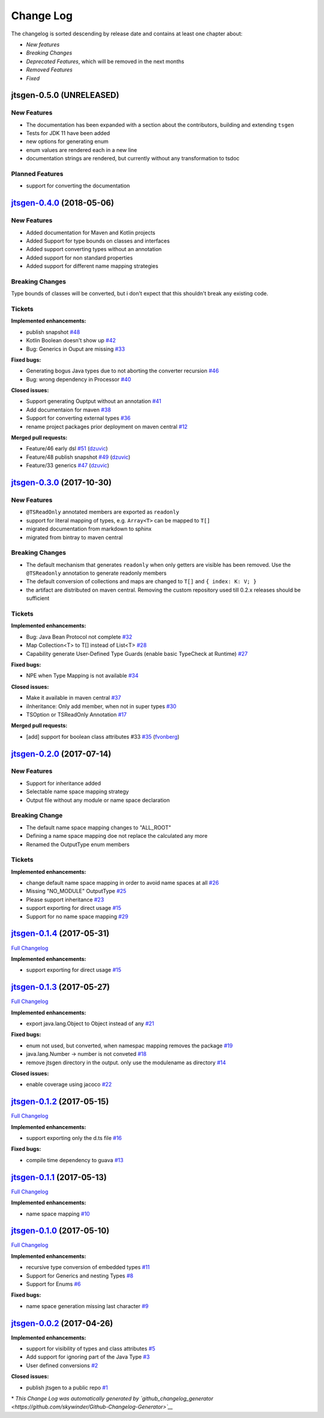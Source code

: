 ==========
Change Log
==========

The changelog is sorted descending by release date and contains at least one chapter about:

- *New features*
- *Breaking Changes*
- *Deprecated Features*, which will be removed in the next months
- *Removed Features*
- *Fixed*


jtsgen-0.5.0 (UNRELEASED)
-------------------------

New Features
~~~~~~~~~~~~

- The documentation has been expanded with a section about the contributors, building
  and extending ``tsgen``
- Tests for JDK 11 have been added
- new options for generating enum
- enum values are rendered each in a new line
- documentation strings are rendered, but currently without any transformation to tsdoc


Planned Features
~~~~~~~~~~~~~~~~

- support for converting the documentation


`jtsgen-0.4.0 <https://github.com/dzuvic/jtsgen/tree/jtsgen-0.4.0>`__ (2018-05-06)
----------------------------------------------------------------------------------

New Features
~~~~~~~~~~~~

- Added documentation for Maven and Kotlin projects
- Added Support for type bounds on classes and interfaces
- Added support converting types without an annotation
- Added support for non standard properties
- Added support for different name mapping strategies

Breaking Changes
~~~~~~~~~~~~~~~~

Type bounds of classes will be converted, but i don't expect that this shouldn't break any existing code.


Tickets
~~~~~~~

**Implemented enhancements:**

-  publish snapshot `#48 <https://github.com/dzuvic/jtsgen/issues/48>`__
-  Kotlin Boolean doesn't show up
   `#42 <https://github.com/dzuvic/jtsgen/issues/42>`__
-  Bug: Generics in Ouput are missing
   `#33 <https://github.com/dzuvic/jtsgen/issues/33>`__

**Fixed bugs:**

-  Generating bogus Java types due to not aborting the converter
   recursion `#46 <https://github.com/dzuvic/jtsgen/issues/46>`__
-  Bug: wrong dependency in Processor
   `#40 <https://github.com/dzuvic/jtsgen/issues/40>`__

**Closed issues:**

-  Support generating Ouptput without an annotation
   `#41 <https://github.com/dzuvic/jtsgen/issues/41>`__
-  Add documentaion for maven
   `#38 <https://github.com/dzuvic/jtsgen/issues/38>`__
-  Support for converting external types
   `#36 <https://github.com/dzuvic/jtsgen/issues/36>`__
-  rename project packages prior deployment on maven central
   `#12 <https://github.com/dzuvic/jtsgen/issues/12>`__

**Merged pull requests:**

-  Feature/46 early dsl
   `#51 <https://github.com/dzuvic/jtsgen/pull/51>`__
   (`dzuvic <https://github.com/dzuvic>`__)
-  Feature/48 publish snapshot
   `#49 <https://github.com/dzuvic/jtsgen/pull/49>`__
   (`dzuvic <https://github.com/dzuvic>`__)
-  Feature/33 generics
   `#47 <https://github.com/dzuvic/jtsgen/pull/47>`__
   (`dzuvic <https://github.com/dzuvic>`__)


`jtsgen-0.3.0 <https://github.com/dzuvic/jtsgen/tree/jtsgen-0.3.0>`__ (2017-10-30)
----------------------------------------------------------------------------------

New Features
~~~~~~~~~~~~

- ``@TSReadOnly`` annotated members are exported as ``readonly``
- support for literal mapping of types, e.g. ``Array<T>`` can be mapped to ``T[]``
- migrated documentation from markdown to sphinx
- migrated from bintray to maven central

Breaking Changes
~~~~~~~~~~~~~~~~

-  The default mechanism that generates ``readonly`` when only getters
   are visible has been removed. Use the ``@TSReadonly`` annotation to
   generate readonly members
-  The default conversion of collections and maps are changed to ``T[]`` and ``{ index: K: V; }``
-  the artifact are distributed on maven central. Removing the custom repository used till 0.2.x releases should be
   sufficient

Tickets
~~~~~~~

**Implemented enhancements:**

-  Bug: Java Bean Protocol not complete
   `#32 <https://github.com/dzuvic/jtsgen/issues/32>`__
-  Map Collection<T> to T[] instead of List<T>
   `#28 <https://github.com/dzuvic/jtsgen/issues/28>`__
-  Capability generate User-Defined Type Guards (enable basic TypeCheck
   at Runtime) `#27 <https://github.com/dzuvic/jtsgen/issues/27>`__

**Fixed bugs:**

-  NPE when Type Mapping is not available
   `#34 <https://github.com/dzuvic/jtsgen/issues/34>`__

**Closed issues:**

-  Make it available in maven central
   `#37 <https://github.com/dzuvic/jtsgen/issues/37>`__
-  iInheritance: Only add member, when not in super types
   `#30 <https://github.com/dzuvic/jtsgen/issues/30>`__
-  TSOption or TSReadOnly Annotation
   `#17 <https://github.com/dzuvic/jtsgen/issues/17>`__

**Merged pull requests:**

-  [add] support for boolean class attributes #33
   `#35 <https://github.com/dzuvic/jtsgen/pull/35>`__
   (`fvonberg <https://github.com/fvonberg>`__)



`jtsgen-0.2.0 <https://github.com/dzuvic/jtsgen/tree/jtsgen-0.2.0>`__ (2017-07-14)
----------------------------------------------------------------------------------

New Features
~~~~~~~~~~~~

-  Support for inheritance added
-  Selectable name space mapping strategy
-  Output file without any module or name space declaration

Breaking Change
~~~~~~~~~~~~~~~

-  The default name space mapping changes to "ALL\_ROOT"
-  Defining a name space mapping doe not replace the calculated any more
-  Renamed the OutputType enum members

Tickets
~~~~~~~

**Implemented enhancements:**

-  change default name space mapping in order to avoid name spaces at
   all `#26 <https://github.com/dzuvic/jtsgen/issues/26>`__
-  Missing "NO\_MODULE" OutputType
   `#25 <https://github.com/dzuvic/jtsgen/issues/25>`__
-  Please support inheritance
   `#23 <https://github.com/dzuvic/jtsgen/issues/23>`__
-  support exporting for direct usage
   `#15 <https://github.com/dzuvic/jtsgen/issues/15>`__
-  Support for no name space mapping
   `#29 <https://github.com/dzuvic/jtsgen/issues/29>`__

`jtsgen-0.1.4 <https://github.com/dzuvic/jtsgen/tree/jtsgen-0.1.4>`__ (2017-05-31)
----------------------------------------------------------------------------------

`Full
Changelog <https://github.com/dzuvic/jtsgen/compare/jtsgen-0.1.3...jtsgen-0.1.4>`__

**Implemented enhancements:**

-  support exporting for direct usage
   `#15 <https://github.com/dzuvic/jtsgen/issues/15>`__

`jtsgen-0.1.3 <https://github.com/dzuvic/jtsgen/tree/jtsgen-0.1.3>`__ (2017-05-27)
----------------------------------------------------------------------------------

`Full
Changelog <https://github.com/dzuvic/jtsgen/compare/jtsgen-0.1.2...jtsgen-0.1.3>`__

**Implemented enhancements:**

-  export java.lang.Object to Object instead of any
   `#21 <https://github.com/dzuvic/jtsgen/issues/21>`__

**Fixed bugs:**

-  enum not used, but converted, when namespac mapping removes the
   package `#19 <https://github.com/dzuvic/jtsgen/issues/19>`__
-  java.lang.Number -> number is not conveted
   `#18 <https://github.com/dzuvic/jtsgen/issues/18>`__
-  remove jtsgen directory in the output. only use the modulename as
   directory `#14 <https://github.com/dzuvic/jtsgen/issues/14>`__

**Closed issues:**

-  enable coverage using jacoco
   `#22 <https://github.com/dzuvic/jtsgen/issues/22>`__

`jtsgen-0.1.2 <https://github.com/dzuvic/jtsgen/tree/jtsgen-0.1.2>`__ (2017-05-15)
----------------------------------------------------------------------------------

`Full
Changelog <https://github.com/dzuvic/jtsgen/compare/jtsgen-0.1.1...jtsgen-0.1.2>`__

**Implemented enhancements:**

-  support exporting only the d.ts file
   `#16 <https://github.com/dzuvic/jtsgen/issues/16>`__

**Fixed bugs:**

-  compile time dependency to guava
   `#13 <https://github.com/dzuvic/jtsgen/issues/13>`__

`jtsgen-0.1.1 <https://github.com/dzuvic/jtsgen/tree/jtsgen-0.1.1>`__ (2017-05-13)
----------------------------------------------------------------------------------

`Full
Changelog <https://github.com/dzuvic/jtsgen/compare/jtsgen-0.1.0...jtsgen-0.1.1>`__

**Implemented enhancements:**

-  name space mapping
   `#10 <https://github.com/dzuvic/jtsgen/issues/10>`__

`jtsgen-0.1.0 <https://github.com/dzuvic/jtsgen/tree/jtsgen-0.1.0>`__ (2017-05-10)
----------------------------------------------------------------------------------

`Full
Changelog <https://github.com/dzuvic/jtsgen/compare/jtsgen-0.0.2...jtsgen-0.1.0>`__

**Implemented enhancements:**

-  recursive type conversion of embedded types
   `#11 <https://github.com/dzuvic/jtsgen/issues/11>`__
-  Support for Generics and nesting Types
   `#8 <https://github.com/dzuvic/jtsgen/issues/8>`__
-  Support for Enums `#6 <https://github.com/dzuvic/jtsgen/issues/6>`__

**Fixed bugs:**

-  name space generation missing last character
   `#9 <https://github.com/dzuvic/jtsgen/issues/9>`__

`jtsgen-0.0.2 <https://github.com/dzuvic/jtsgen/tree/jtsgen-0.0.2>`__ (2017-04-26)
----------------------------------------------------------------------------------

**Implemented enhancements:**

-  support for visibility of types and class attributes
   `#5 <https://github.com/dzuvic/jtsgen/issues/5>`__
-  Add support for ignoring part of the Java Type
   `#3 <https://github.com/dzuvic/jtsgen/issues/3>`__
-  User defined conversions
   `#2 <https://github.com/dzuvic/jtsgen/issues/2>`__

**Closed issues:**

-  publish jtsgen to a public repo
   `#1 <https://github.com/dzuvic/jtsgen/issues/1>`__

\* *This Change Log was automatically generated by
`github\_changelog\_generator <https://github.com/skywinder/Github-Changelog-Generator>`__*
